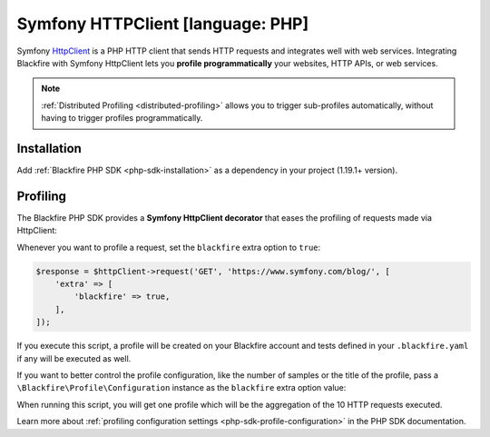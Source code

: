 Symfony HTTPClient [language: PHP]
==================================

Symfony `HttpClient <https://symfony.com/doc/current/components/http_client.html>`_
is a PHP HTTP client that sends HTTP requests and integrates well with web services.
Integrating Blackfire with Symfony HttpClient lets you **profile programmatically**
your websites, HTTP APIs, or web services.

.. note::

    :ref:`Distributed Profiling <distributed-profiling>` allows you to trigger
    sub-profiles automatically, without having to trigger profiles programmatically.

Installation
------------

Add :ref:`Blackfire PHP SDK <php-sdk-installation>` as a dependency in
your project (1.19.1+ version).

Profiling
---------

The Blackfire PHP SDK provides a **Symfony HttpClient decorator** that eases the profiling
of requests made via HttpClient:

.. code-block:: php
    :emphasize-lines: 6,8

    use Blackfire\Bridge\Symfony\BlackfiredHttpClient;
    use Blackfire\Client;
    use Blackfire\ClientConfiguration;
    use Symfony\Component\HttpClient\HttpClient;

    $blackfire = new BlackfireClient(new ClientConfiguration($clientId, $clientToken));

    $httpClient = new BlackfiredHttpClient(HttpClient::create(), $blackfire);

Whenever you want to profile a request, set the ``blackfire`` extra option to
``true``:

.. code-block:: php

    $response = $httpClient->request('GET', 'https://www.symfony.com/blog/', [
        'extra' => [
            'blackfire' => true,
        ],
    ]);

If you execute this script, a profile will be created on your Blackfire account
and tests defined in your ``.blackfire.yaml`` if any will be executed as well.

If you want to better control the profile configuration, like the number of
samples or the title of the profile, pass a
``\Blackfire\Profile\Configuration`` instance as the ``blackfire`` extra option value:

.. code-block:: php
    :emphasize-lines: 2,3,6

    $config = new \Blackfire\Profile\Configuration();
    $config->setSamples(10);
    $config->setTitle('Blog Home');

    $response = $httpClient->request('GET', 'https://www.symfony.com/blog/', [
        'extra' => [
            'blackfire' => $config,
        ],
    ]);

When running this script, you will get one profile which will be the
aggregation of the 10 HTTP requests executed.

Learn more about :ref:`profiling configuration settings
<php-sdk-profile-configuration>` in the PHP SDK documentation.
